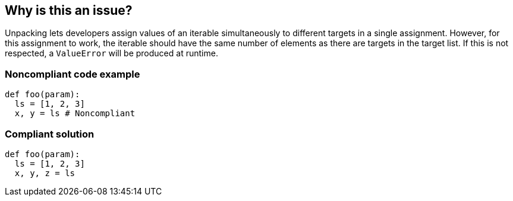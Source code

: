 == Why is this an issue?

Unpacking lets developers assign values of an iterable simultaneously to different targets in a single assignment.
However, for this assignment to work, the iterable should have the same number of elements as there are targets in the target list.
If this is not respected, a `ValueError` will be produced at runtime.

=== Noncompliant code example

[source,python]
----
def foo(param):
  ls = [1, 2, 3]
  x, y = ls # Noncompliant
----

=== Compliant solution

[source,python]
----
def foo(param):
  ls = [1, 2, 3]
  x, y, z = ls
----